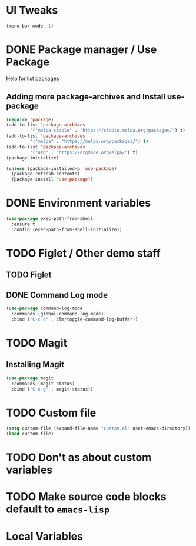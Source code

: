 #+PROPERTY: header-args :tangle yes :comments yes :results silent

* UI Tweaks
#+BEGIN_SRC emacs-lisp
  (menu-bar-mode -1)
#+END_SRC

* DONE Package manager / Use Package
[[help:list-packages][Help for list packages]]
** Adding more package-archives and Install use-package
#+BEGIN_SRC emacs-lisp
  (require 'package)
  (add-to-list 'package-archives
	       '("melpa-stable" . "https://stable.melpa.org/packages/") t)
  (add-to-list 'package-archives
	       '("melpa" . "https://melpa.org/packages/") t)
  (add-to-list 'package-archives
	       '("org" . "https://orgmode.org/elpa/") t)
  (package-initialize)

  (unless (package-installed-p 'use-package)
    (package-refresh-contents)
    (package-install 'use-package))
#+END_SRC
* DONE Environment variables
#+BEGIN_SRC emacs-lisp
  (use-package exec-path-from-shell
    :ensure t
    :config (exec-path-from-shell-initialize))
#+END_SRC
* TODO Figlet / Other demo staff
** TODO Figlet
** DONE Command Log mode
#+BEGIN_SRC emacs-lisp
  (use-package command-log-mode
    :commands (global-command-log-mode)
    :bind ("C-c o" . clm/toggle-command-log-buffer))
#+END_SRC
* TODO Magit
** Installing Magit
#+BEGIN_SRC emacs-lisp
  (use-package magit
    :commands (magit-status)
    :bind ("C-x g" . magit-status))
#+END_SRC
* TODO Custom file
#+BEGIN_SRC emacs-lisp
  (setq custom-file (expand-file-name "custom.el" user-emacs-directory))
  (load custom-file)
#+END_SRC
* TODO Don't as about custom variables
* TODO Make source code blocks default to ~emacs-lisp~

* Local Variables
# Local variables:
# eval: (add-hook 'after-save-hook (lambda () (org-babel-tangle)) nil t)
# End:
